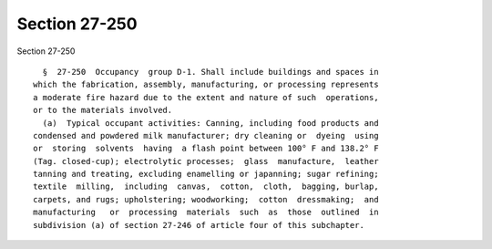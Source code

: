 Section 27-250
==============

Section 27-250 ::    
        
     
        §  27-250  Occupancy  group D-1. Shall include buildings and spaces in
      which the fabrication, assembly, manufacturing, or processing represents
      a moderate fire hazard due to the extent and nature of such  operations,
      or to the materials involved.
        (a)  Typical occupant activities: Canning, including food products and
      condensed and powdered milk manufacturer; dry cleaning or  dyeing  using
      or  storing  solvents  having  a flash point between 100° F and 138.2° F
      (Tag. closed-cup); electrolytic processes;  glass  manufacture,  leather
      tanning and treating, excluding enamelling or japanning; sugar refining;
      textile  milling,  including  canvas,  cotton,  cloth,  bagging, burlap,
      carpets, and rugs; upholstering; woodworking;  cotton  dressmaking;  and
      manufacturing   or  processing  materials  such  as  those  outlined  in
      subdivision (a) of section 27-246 of article four of this subchapter.
    
    
    
    
    
    
    